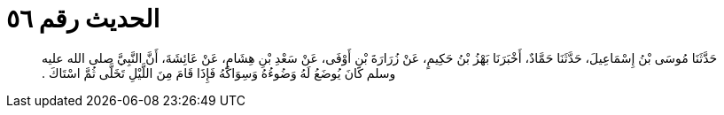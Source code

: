 
= الحديث رقم ٥٦

[quote.hadith]
حَدَّثَنَا مُوسَى بْنُ إِسْمَاعِيلَ، حَدَّثَنَا حَمَّادٌ، أَخْبَرَنَا بَهْزُ بْنُ حَكِيمٍ، عَنْ زُرَارَةَ بْنِ أَوْفَى، عَنْ سَعْدِ بْنِ هِشَامٍ، عَنْ عَائِشَةَ، أَنَّ النَّبِيَّ صلى الله عليه وسلم كَانَ يُوضَعُ لَهُ وَضُوءُهُ وَسِوَاكُهُ فَإِذَا قَامَ مِنَ اللَّيْلِ تَخَلَّى ثُمَّ اسْتَاكَ ‏.‏